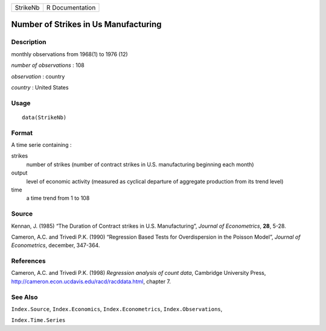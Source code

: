 +----------+-----------------+
| StrikeNb | R Documentation |
+----------+-----------------+

Number of Strikes in Us Manufacturing
-------------------------------------

Description
~~~~~~~~~~~

monthly observations from 1968(1) to 1976 (12)

*number of observations* : 108

*observation* : country

*country* : United States

Usage
~~~~~

::

    data(StrikeNb)

Format
~~~~~~

A time serie containing :

strikes
    number of strikes (number of contract strikes in U.S. manufacturing
    beginning each month)

output
    level of economic activity (measured as cyclical departure of
    aggregate production from its trend level)

time
    a time trend from 1 to 108

Source
~~~~~~

Kennan, J. (1985) “The Duration of Contract strikes in U.S.
Manufacturing”, *Journal of Econometrics*, **28**, 5-28.

Cameron, A.C. and Trivedi P.K. (1990) “Regression Based Tests for
Overdispersion in the Poisson Model”, *Journal of Econometrics*,
december, 347-364.

References
~~~~~~~~~~

Cameron, A.C. and Trivedi P.K. (1998) *Regression analysis of count
data*, Cambridge University Press,
http://cameron.econ.ucdavis.edu/racd/racddata.html, chapter 7.

See Also
~~~~~~~~

``Index.Source``, ``Index.Economics``, ``Index.Econometrics``,
``Index.Observations``,

``Index.Time.Series``
